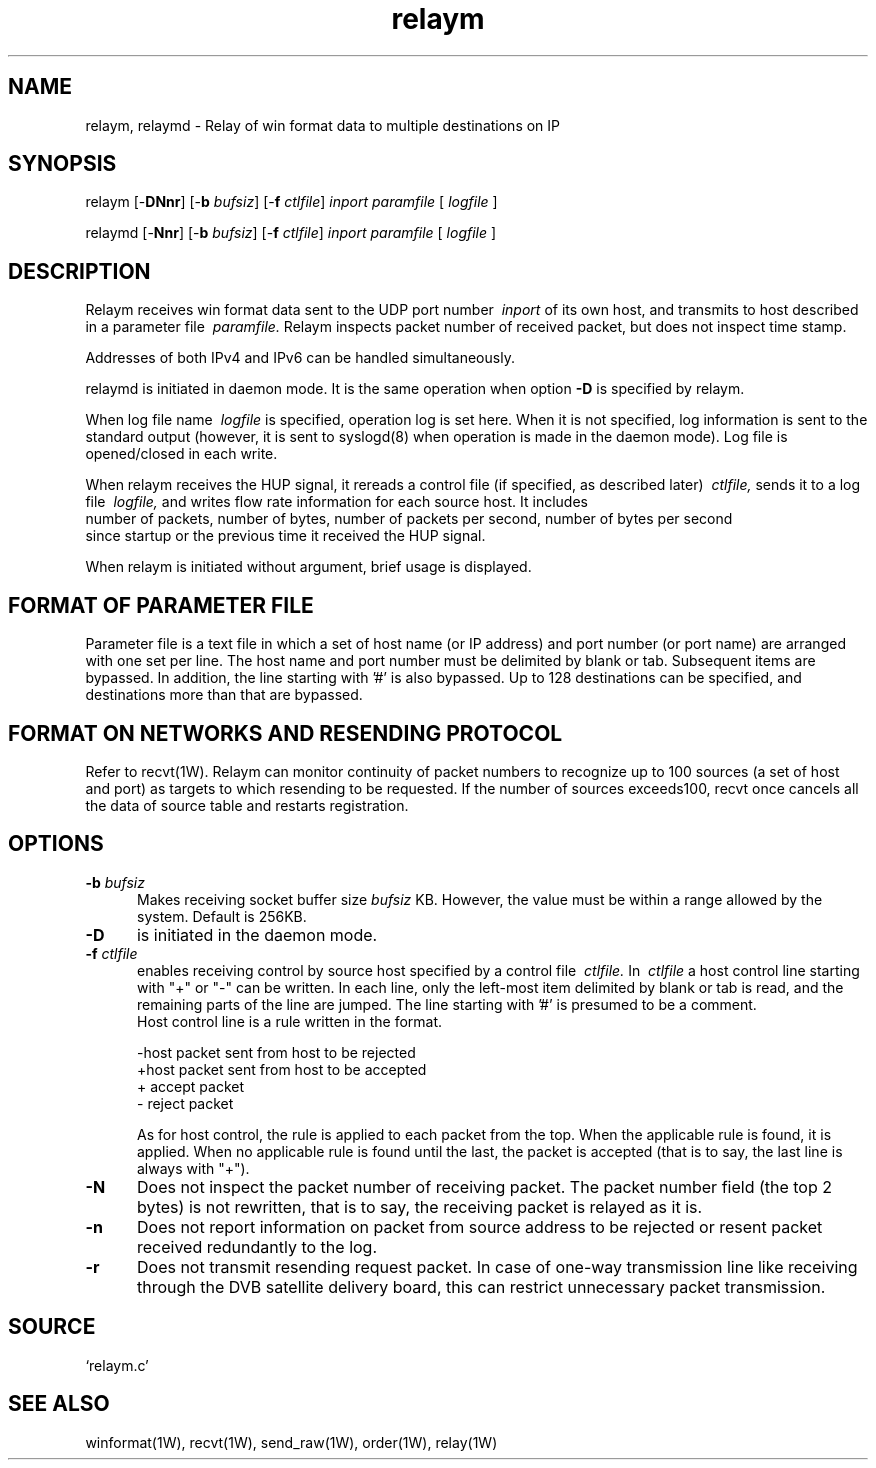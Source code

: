 .TH relaym 1W "2004.11.11" "WIN SYSTEM" "WIN SYSTEM"
.SH NAME
relaym, relaymd - Relay of win format data to multiple destinations on IP
.SH SYNOPSIS
.\" relaym [\-\fBDnr\fR] [\-\fBb\fI bufsiz\fR] [\-\fBd\fI\ delay\fR] [\-\fBf\fI ctlfile\fR]
relaym [\-\fBDNnr\fR] [\-\fBb\fI bufsiz\fR] [\-\fBf\fI ctlfile\fR]
.I inport
.I paramfile
[
.I logfile
]
.LP
.\" relaymd [\-\fBnr\fR] [\-\fBb\fI bufsiz\fR] [\-\fBd\fI\ delay\fR] [\-\fBf\fI ctlfile\fR]
relaymd [\-\fBNnr\fR] [\-\fBb\fI bufsiz\fR] [\-\fBf\fI ctlfile\fR]
.I inport
.I paramfile
[
.I logfile
]
.SH DESCRIPTION
Relaym receives win format data sent to the UDP port number
.I \ inport
of its own host, and transmits to host described in a parameter file
.I \ paramfile.
Relaym inspects packet number of received packet, but does not inspect time stamp.
.LP
Addresses of both IPv4 and IPv6 can be handled simultaneously.
.LP
relaymd is initiated in daemon mode. It is the same operation when option
\fB\-D\fR
is specified by relaym. 
.LP
When log file name
.I \ logfile
is specified, operation log is set here.
When it is not specified, log information is sent to the standard output (however, it is sent to syslogd(8) when operation is made in the daemon mode). Log file is opened/closed in each write.
.LP
When relaym receives the HUP signal, it rereads a control file (if specified, as described later)
.I \ ctlfile,
sends it to a log file
.I \ logfile,
and writes flow rate information for each source host. It includes
.br
.nf
  number of packets, number of bytes, number of packets per second, number of bytes per second
.fi
since startup or the previous time it received the HUP signal.
.LP
When relaym is initiated without argument, brief usage is displayed. 
.SH FORMAT OF PARAMETER FILE
Parameter file is a text file in which a set of host name (or IP address) and port number (or port name) are arranged with one set per line. The host name and port number must be delimited by blank or tab. Subsequent items are bypassed. In addition, the line starting with '#' is also bypassed. Up to 128 destinations can be specified, and destinations more than that are bypassed.
.SH FORMAT ON NETWORKS AND RESENDING PROTOCOL
Refer to recvt(1W).
Relaym can monitor continuity of packet numbers to recognize up to 100 sources (a set of host and port) as targets to which resending to be requested. If the number of sources exceeds100, recvt once cancels all the data of source table and restarts registration. 
.SH OPTIONS
.IP "\fB\-b \fIbufsiz" 5
Makes receiving socket buffer size 
.I bufsiz
KB. However, the value must be within a range allowed by the system. Default is 256KB.
.IP \fB\-D 5
is initiated in the daemon mode. 
.\" .IP "\fB\-d \fIdelay" 5
.\" When packet arrived 0.5 second or more lately
.\" after relaying the previous packet, it inserts a delay of
.\" .I delay
.\" millisecond before transmitting the packet.
.IP "\fB\-f \fIctlfile" 5
enables receiving control by source host specified by a control file
.I \ ctlfile.
In
.I \ ctlfile
a host control line starting with "+" or "\-" can be written. 
In each line, only the left-most item delimited by blank or tab is read, and the remaining parts of the line are jumped. The line starting with '#' is presumed to be a comment. 
.br
Host control line is a rule written in the format.
.nf

       -host   packet sent from host to be rejected
       +host   packet sent from host to be accepted
       +       accept packet
       -       reject packet

.fi
As for host control, the rule is applied to each packet from the top.
When the applicable rule is found, it is applied. When no applicable rule is found until the last, the packet is accepted (that is to say, the last line is always with "+").
.IP "\fB\-N" 5
Does not inspect the packet number of receiving packet. The packet number field (the top 2 bytes) is not rewritten, that is to say, the receiving packet is relayed as it is. 
.IP "\fB\-n" 5
Does not report information on packet from source address to be rejected or resent packet received redundantly to the log. 
.IP "\fB\-r" 5
Does not transmit resending request packet.
In case of one-way transmission line like receiving through the DVB satellite delivery board, this can restrict unnecessary packet transmission. 
.SH SOURCE 
.TP
`relaym.c'
.SH SEE ALSO
winformat(1W), recvt(1W), send_raw(1W), order(1W), relay(1W)
